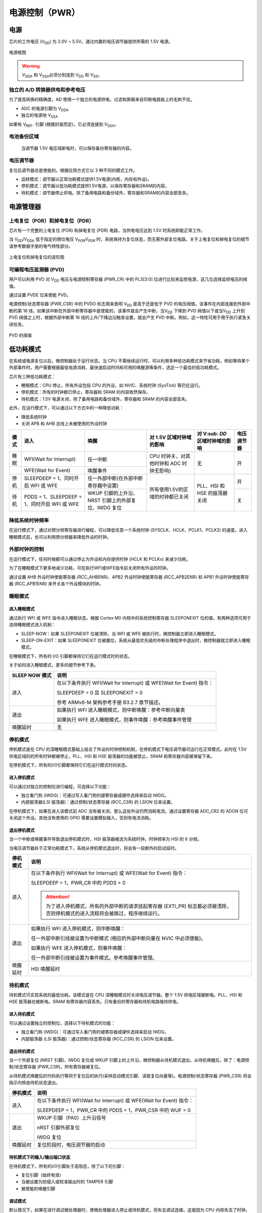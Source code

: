 电源控制（PWR）
===============

电源
----

芯片的工作电压 (V\ :sub:`DD`\ ) 为 2.0V ~ 5.5V。通过内置的电压调节器提供所需的 1.5V 电源。

.. figure:: ../static/453453.png
    :align: center
    
    电源框图

.. warning:: V\ :sub:`DDA`\  和 V\ :sub:`SSA`\ 必须分别连到 V\ :sub:`DD`\  和 V\ :sub:`SS`\ 。

独立的 A/D 转换器供电和参考电压
^^^^^^^^^^^^^^^^^^^^^^^^^^^^^^^

为了提高转换的精确度，AD 使用一个独立的电源供电，过滤和屏蔽来自印刷电路板上的毛刺干扰。

- ADC 的电源引脚为 V\ :sub:`DDA`\ 
- 独立的电源地 V\ :sub:`SSA`\ 

如果有 V\ :sub:`REF-`\  引脚 (根据封装而定)，它必须连接到 V\ :sub:`SSA`\ 。

电池备份区域
^^^^^^^^^^^^

 当调节器 1.5V 电压域断电时，可以保存备份寄存器的内容。

电压调节器
^^^^^^^^^^

复位后调节器总是使能的。根据应用方式它以 3 种不同的模式工作。

- 运转模式：调节器以正常功耗模式提供1.5V电源(内核，内存和外设)。
- 停机模式：调节器以低功耗模式提供1.5V电源，以保存寄存器和SRAM的内容。
- 待机模式：调节器停止供电。除了备用电路和备份域外，寄存器和SRAM的内容全部丢失。

电源管理器
----------

上电复位（POR）和掉电复位（PDR）
^^^^^^^^^^^^^^^^^^^^^^^^^^^^^^^^

芯片有一个完整的上电复位 (POR) 和掉电复位 (PDR) 电路，当供电电压达到 1.5V 时系统即能正常工作。

当 V\ :sub:`DD`\ /V\ :sub:`DDA`\  低于指定的限位电压 V\ :sub:`POR`\ V\ :sub:`PDR`\  时，系统保持为复位状态，而无需外部复位电路。关于上电复位和掉电复位的细节请参考数据手册的电气特性部分。

.. figure:: ../static/086030.png
    :align: center
    
    上电复位和掉电复位的波形图

可编程电压监测器 (PVD)
^^^^^^^^^^^^^^^^^^^^^^

用户可以利用 PVD 对 V\ :sub:`DD`\  电压与电源控制寄存器 (PWR_CR) 中的 PLS[3:0] 位进行比较来监控电源，这几位选择监控电压的阀值。

通过设置 PVDE 位来使能 PVD。

电源控制/状态寄存器 (PWR_CSR) 中的 PVDO 标志用来表明 V\ :sub:`DD`\  是高于还是低于 PVD 的电压阀值。该事件在内部连接到外部中断的第 16 线，如果该中断在外部中断寄存器中是使能的，该事件就会产生中断。当V\ :sub:`DD`\  下降到 PVD 阀值以下或当V\ :sub:`DD`\  上升到 PVD 阀值之上时，根据外部中断第 16 线的上升/下降边沿触发设置，就会产生 PVD 中断。例如，这一特性可用于用于执行紧急关闭任务。

.. figure:: ../static/586945.png
    :align: center
    
    PVD 的阈值

低功耗模式
----------

在系统或电源复位以后，微控制器处于运行状态。当 CPU 不需继续运行时，可以利用多种低功耗模式来节省功耗，例如等待某个外部事件时。用户需要根据最低电源消耗、最快速启动时间和可用的唤醒源等条件，选定一个最佳的低功耗模式。

芯片有三种低功耗模式：

- 睡眠模式：CPU 停止，所有外设包括 CPU 的外设，如 NVIC、系统时钟 (SysTick) 等仍在运行。
- 停机模式：所有的时钟都已停止，寄存器和 SRAM 的内容依然保存。
- 待机模式：1.5V 电源关闭，除了备用电路和备份域外，寄存器和 SRAM 的内容全部丢失。

此外，在运行模式下，可以通过以下方式中的一种降低功耗：

- 降低系统时钟
- 关闭 APB 和 AHB 总线上未被使用的外设时钟

+------+----------------------------------------------+-----------------------------------------------------+------------------------------------------+------------------------------------+------------+
| 模式 | 进入                                         | 唤醒                                                | 对 1.5V 区域时钟域的影响                 | 对 V\ :sub: `DD`\ 区域时钟域的影响 | 电压调节器 |
+======+==============================================+=====================================================+==========================================+====================================+============+
| 睡眠 | WFI(Wait for Interrupt)                      | 任一中断                                            | CPU 时钟关，对其他时钟和 ADC 时钟无影响} | 无                                 | 开         |
+------+----------------------------------------------+-----------------------------------------------------+                                          +                                    +            +
|      | WFE(Wait for Event)                          | 唤醒事件                                            |                                          |                                    |            |
+------+----------------------------------------------+-----------------------------------------------------+------------------------------------------+------------------------------------+------------+
| 停机 | SLEEPDEEP = 1、同时开启 WFI 或 WFE           | 任一外部中断(在外部中断寄存器中设置)                | 所有使用1.5V的区域的时钟都已关闭         | PLL、HSI 和 HSE 的振荡器关闭       | 开         |
+------+----------------------------------------------+-----------------------------------------------------+                                          +                                    +------------+
| 待机 | PDDS = 1、SLEEPDEEP = 1、同时开启 WFI 或 WFE | WKUP 引脚的上升沿、NRST 引脚上的外部复位、IWDG 复位 |                                          |                                    | 关         |
+------+----------------------------------------------+-----------------------------------------------------+------------------------------------------+------------------------------------+------------+

降低系统时钟频率
^^^^^^^^^^^^^^^^

在运行模式下，通过对预分频寄存器进行编程，可以降低任意一个系统时钟 (SYSCLK、HCLK、PCLK1、PCLK2) 的速度。进入睡眠模式前，也可以利用预分频器来降低外设的时钟。

外部时钟的控制
^^^^^^^^^^^^^^

在运行模式下，任何时候都可以通过停止为外设和内存提供时钟 (HCLK 和 PCLKx) 来减少功耗。

为了在睡眠模式下更多地减少功耗，可在执行WFI或WFE指令前关闭所有外设的时钟。

通过设置 AHB 外设时钟使能寄存器 (RCC_AHBENR)、APB2 外设时钟使能寄存器 (RCC_APB2ENR) 和 APB1 外设时钟使能寄存器 (RCC_APB1ENR) 来开关各个外设模块的时钟。

睡眠模式
^^^^^^^^

进入睡眠模式
""""""""""""

通过执行 WFI 或 WFE 指令进入睡眠状态。根据 Cortex M0 内核中的系统控制寄存器 SLEEPONEXIT 位的值，有两种选项可用于选择睡眠模式进入机制：

- SLEEP-NOW：如果 SLEEPONEXIT 位被清除，当 WFI 或 WFE 被执行时，微控制器立即进入睡眠模式。
- SLEEP-ON-EXIT：如果 SLEEPONEXIT 位被置位，系统从最低优先级的中断处理程序中退出时，微控制器就立即进入睡眠模式。 

在睡眠模式下，所有的 I/O 引脚都保持它们在运行模式时的状态。

关于如何进入睡眠模式，更多的细节参考下表。

+----------------+----------------------------------------------------------------------+
| SLEEP NOW 模式 | 说明                                                                 |
+================+======================================================================+
| 进入           | 在以下条件执行 WFI(Wait for Interrupt) 或 WFE(Wait for Event) 指令： |
+                +                                                                      +
|                | SLEEPDEEP = 0 且 SLEEPONEXIT = 0                                     |
+                +                                                                      +
|                | 参考 ARMv6-M 架构参考手册 B3.2.7 章节描述。                          |
+----------------+----------------------------------------------------------------------+
| 退出           | 如果执行 WFI 进入睡眠模式，则中断唤醒：参考中断向量表                |
+                +                                                                      +
|                | 如果执行 WFE 进入睡眠模式，则事件唤醒：参考唤醒事件管理              |
+----------------+----------------------------------------------------------------------+
| 唤醒延时       | 无                                                                   |
+----------------+----------------------------------------------------------------------+

停机模式
^^^^^^^^

停机模式是在 CPU 的深睡眠模式基础上结合了外设的时钟控制机制，在停机模式下电压调节器可运行在正常模式。此时在 1.5V 供电区域的的所有时钟都被停止，PLL、HSI 和 HSE 振荡器的功能被禁止，SRAM 和寄存器内容被保留下来。

在停机模式下，所有的I/O引脚都保持它们在运行模式时的状态。

进入停机模式
""""""""""""

可以通过对独立的控制位进行编程，可选择以下功能：

- 独立看门狗 (IWDG)：可通过写入看门狗的键寄存器或硬件选择来启动 IWDG。
- 内部振荡器(LSI 振荡器)：通过控制/状态寄存器 (RCC_CSR) 的 LSION 位来设置。

在停机模式下，如果在进入该模式前 ADC 没有被关闭，那么这些外设仍然消耗电流。通过设置寄存器 ADC_CR2 的 ADON 位可关闭这个外设。其他没有使用的 GPIO 需要设置模拟输入，否则有电流消耗。

退出停机模式
""""""""""""

当一个中断或唤醒事件导致退出停机模式时，HSI 振荡器被选为系统时钟。时钟频率为 HSI 的 6 分频。

当电压调节器处于正常功耗模式下，系统从停机模式退出时，将会有一段额外的启动延时。

+----------------+----------------------------------------------------------------------------------------------------------------------------------------------+
| 停机模式       | 说明                                                                                                                                         |
+================+==============================================================================================================================================+
| 进入           | 在以下条件执行 WFI(Wait for Interrupt) 或 WFE(Wait for Event) 指令：                                                                         |
+                +                                                                                                                                              +
|                | SLEEPDEEP = 1，PWR_CR 中的 PDDS = 0                                                                                                          |
+                +                                                                                                                                              +
|                | .. attention:: 为了进入停机模式，所有的外部中断的请求挂起寄存器 (EXTI_PR) 标志都必须被清除，否则停机模式的进入流程将会被跳过，程序继续运行。 |
+----------------+----------------------------------------------------------------------------------------------------------------------------------------------+
| 退出           | 如果执行 WFI 进入停机模式，则中断唤醒：                                                                                                      |
+                +                                                                                                                                              +
|                | 任一外部中断引线被设置为中断模式 (相应的外部中断向量在 NVIC 中必须使能)。                                                                    |
+                +                                                                                                                                              +
|                | 如果执行 WFE 进入停机模式，则事件唤醒：                                                                                                      |
+                +                                                                                                                                              +
|                | 任一外部中断引线被设置为事件模式。参考唤醒事件管理。                                                                                         |
+----------------+----------------------------------------------------------------------------------------------------------------------------------------------+
| 唤醒延时       | HSI 唤醒延时                                                                                                                                 |
+----------------+----------------------------------------------------------------------------------------------------------------------------------------------+

待机模式
^^^^^^^^

待机模式可实现系统的最低功耗。该模式是在 CPU 深睡眠模式时关闭电压调节器。整个 1.5V 供电区域被断电。PLL、HSI 和 HSE 振荡器也被断电。SRAM 和寄存器内容丢失。只有备份的寄存器和待机电路维持供电。

进入待机模式
""""""""""""

可以通过设置独立的控制位，选择以下待机模式的功能：

- 独立看门狗 (IWDG)：可通过写入看门狗的键寄存器或硬件选择来启动 IWDG。
- 内部振荡器 (LSI 振荡器)：通过控制/状态寄存器 (RCC_CSR) 的 LSION 位来设置。

退出待机模式
""""""""""""

当一个外部复位 (NRST 引脚)、IWDG 复位或 WKUP 引脚上的上升沿，微控制器从待机模式退出。从待机唤醒后，除了：电源控制/状态寄存器 (PWR_CSR)，所有寄存器被复位。

从待机模式唤醒后的代码执行等同于复位后的执行(采样启动模式引脚、读取复位向量等)。电源控制/状态寄存器 (PWR_CSR) 将会指示内核由待机状态退出。

+----------------+----------------------------------------------------------------------------------------------------------------------------------------------+
| 停机模式       | 说明                                                                                                                                         |
+================+==============================================================================================================================================+
| 进入           | 在以下条件执行 WFI(Wait for Interrupt) 或 WFE(Wait for Event) 指令：                                                                         |
+                +                                                                                                                                              +
|                | SLEEPDEEP = 1，PWR_CR 中的 PDDS = 1，PWR_CSR 中的 WUF = 0                                                                                    |
+----------------+----------------------------------------------------------------------------------------------------------------------------------------------+
| 退出           | WKUP 引脚（PA0）上升沿信号                                                                                                                   |
+                +                                                                                                                                              +
|                | nRST 引脚外部复位                                                                                                                            |
+                +                                                                                                                                              +
|                | IWDG 复位                                                                                                                                    |
+----------------+----------------------------------------------------------------------------------------------------------------------------------------------+
| 唤醒延时       | 复位阶段时，电压调节器的启动                                                                                                                 |
+----------------+----------------------------------------------------------------------------------------------------------------------------------------------+

待机模式下的输入/输出端口状态
"""""""""""""""""""""""""""""

在待机模式下，所有的I/O引脚处于高阻态，除了以下的引脚：

- 复位引脚（始终有效）
- 当被设置为防侵入或校准输出时的 TAMPER 引脚
- 被使能的唤醒引脚

调试模式
""""""""

默认情况下，如果在进行调试微处理器时，使微处理器进入停止或待机模式，将失去调试连接。这是因为 CPU 内核失去了时钟。

然而，通过设置 DBGMCU_CR 寄存器中的某些配置位，可以在使用低功耗模式下调试软件。更多的细节请参考：低功耗模式的调试支持。

电源控制寄存器描述
------------------

PWR_CR
^^^^^^

+----------------+----------------------+
| **寄存器**     | CR                   |
+----------------+----------------------+
| **描述**       | PWR control register |
+----------------+----------------------+
| **偏移地址**   | 0x00                 |
+----------------+----------------------+
| **访问权限**   | read-write           |
+----------------+----------------------+
| **复位值**     | 0x0000               |
+----------------+----------------------+

+--------------+-------------------------------+-------------------------+-------------------------------+---------------------+----------------------------------+-----------------------------------+
| **位**       | [9:13]                        | 8                       | 4                             | 3                   | 2                                | 1                                 |
+--------------+-------------------------------+-------------------------+-------------------------------+---------------------+----------------------------------+-----------------------------------+
| **名称**     | PLS                           | DBP                     | PVDE                          | CSBF                | CWUF                             | PDDS                              |
+--------------+-------------------------------+-------------------------+-------------------------------+---------------------+----------------------------------+-----------------------------------+
| **描述**     | PVD level selection           | Domain write protection | Power voltage detector enable | Clear standby flag  | Clear wakeup flag                | Power down deepsleep              |
+              +                               +                         +                               +                     +                                  +                                   +
|              | n: 1.8 + 0.3*n V (n = 0 ~ 10) | 0: 关闭                 | 0: 关闭                       |  0: 无              | 0: 无                            | 0: CPU 进入深度睡眠时进入停机模式 |
+              +                               +                         +                               +                     +                                  +                                   +
|              | 如：n = 2, 1.8 + 0.3*2 = 2.4V | 1: 开启                 | 1: 开启                       |  1: 清除 SBF 待机位 | 1: 两个系统时钟周期后清除 WUF 位 | 1: CPU 进入深度睡眠时进入待机模式 |
+--------------+-------------------------------+-------------------------+-------------------------------+---------------------+----------------------------------+-----------------------------------+

PWR_CSR
^^^^^^^

+----------------+-----------------------------+
| **寄存器**     | CSR                         |
+----------------+-----------------------------+
| **描述**       | PWR control/status register |
+----------------+-----------------------------+
| **偏移地址**   | 0x00                        |
+----------------+-----------------------------+
| **访问权限**   | read-write                  |
+----------------+-----------------------------+
| **复位值**     | 0x0000                      |
+----------------+-----------------------------+

+--------------+-----------------------------------------+----------------------------------------------------------------------------------------------------+----------------------------------------------------------------------------------------------------------------+----------------------------------------------------------------------------------------------------------------+
| **位**       | 8                                       | 2                                                                                                  | 1                                                                                                              | 0                                                                                                              |
+--------------+-----------------------------------------+----------------------------------------------------------------------------------------------------+----------------------------------------------------------------------------------------------------------------+----------------------------------------------------------------------------------------------------------------+
| **名称**     | EWUP                                    | PVDO                                                                                               | SBF                                                                                                            | WUF                                                                                                            |
+--------------+-----------------------------------------+----------------------------------------------------------------------------------------------------+----------------------------------------------------------------------------------------------------------------+----------------------------------------------------------------------------------------------------------------+
| **描述**     | Enable WKUP pin                         | PVD output                                                                                         | Standby flag                                                                                                   | Wakeup flag                                                                                                    |
+              +                                         +                                                                                                    +                                                                                                                +                                                                                                                +
|              | 0: 关闭，引脚为通用I/O                  | 0: V\ :sub: `DD`\/V\ :sub: `DDA`\ 高于由PLS[3：0]选定的 PVD 阀值                                   | 0: 系统不在待机模式                                                                                            | 0: 没有发生唤醒事件                                                                                            |
+              +                                         +                                                                                                    +                                                                                                                +                                                                                                                +
|              | 1: 开启，引脚用于待机模式唤醒           | 1: V\ :sub: `DD`\/V\ :sub: `DDA`\ 低于由PLS[3：0]选定的 PVD 阀值                                   | 1: 系统进入待机模式                                                                                            | 1: 在WKUP引脚上发生唤醒事件或出现 RTC 闹钟事件                                                                 |
+              +                                         +                                                                                                    +                                                                                                                +                                                                                                                +
|              | .. attention:: 在系统复位时清除这一位。 | .. attention:: 在待机模式下 PVD 被停止。因此，待机模式后或复位后，直到设置 PVDE 位之前，该位为 0。 | .. attention:: 该位由硬件设置，并只能由 POR/PDR (上电/掉电复位) 或设置电源控制寄存器 (PWR_CR) 的 CSBF 位清除。 | .. attention:: 该位由硬件设置，并只能由 POR/PDR (上电/掉电复位) 或设置电源控制寄存器 (PWR_CR) 的 CWUF 位清除。 |
+--------------+-----------------------------------------+----------------------------------------------------------------------------------------------------+----------------------------------------------------------------------------------------------------------------+----------------------------------------------------------------------------------------------------------------+
